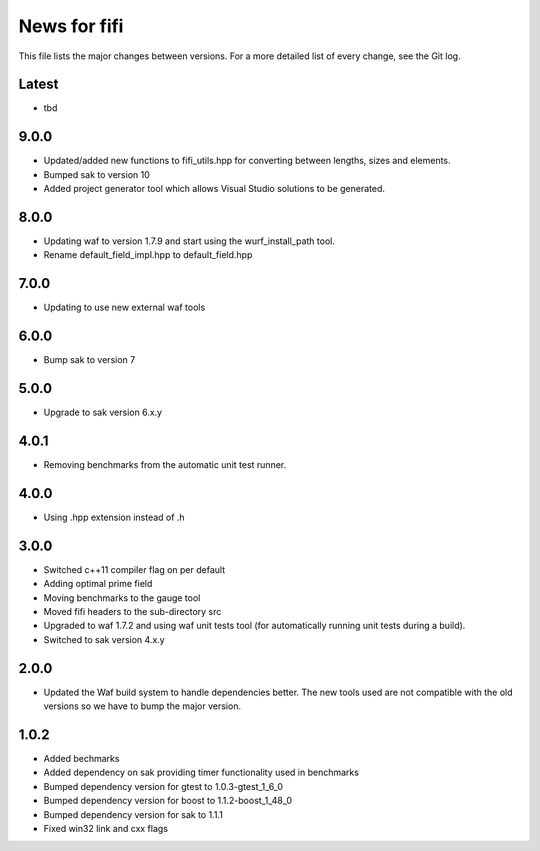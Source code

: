 News for fifi
============

This file lists the major changes between versions. For a more detailed list
of every change, see the Git log.

Latest
------
* tbd

9.0.0
-----
* Updated/added new functions to fifi_utils.hpp for converting between
  lengths, sizes and elements.
* Bumped sak to version 10
* Added project generator tool which allows Visual Studio solutions to be
  generated.

8.0.0
-----
* Updating waf to version 1.7.9 and start using the wurf_install_path tool.
* Rename default_field_impl.hpp to default_field.hpp

7.0.0
-----
* Updating to use new external waf tools

6.0.0
-----
* Bump sak to version 7

5.0.0
-----
* Upgrade to sak version 6.x.y

4.0.1
-----
* Removing benchmarks from the automatic unit test runner.

4.0.0
----
* Using .hpp extension instead of .h

3.0.0
-----
* Switched c++11 compiler flag on per default
* Adding optimal prime field
* Moving benchmarks to the gauge tool
* Moved fifi headers to the sub-directory src
* Upgraded to waf 1.7.2 and using waf unit tests tool (for automatically
  running unit tests during a build).
* Switched to sak version 4.x.y

2.0.0
-----
* Updated the Waf build system to handle dependencies better. The new tools
  used are not compatible with the old versions so we have to bump the major
  version.

1.0.2
-----
* Added bechmarks
* Added dependency on sak providing timer functionality
  used in benchmarks
* Bumped dependency version for gtest to 1.0.3-gtest_1_6_0
* Bumped dependency version for boost to 1.1.2-boost_1_48_0
* Bumped dependency version for sak to 1.1.1
* Fixed win32 link and cxx flags

